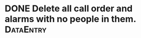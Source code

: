 * DONE Delete all call order and alarms with no people in them.   :DataEntry:
  DEADLINE: <2018-06-18 Mon>



